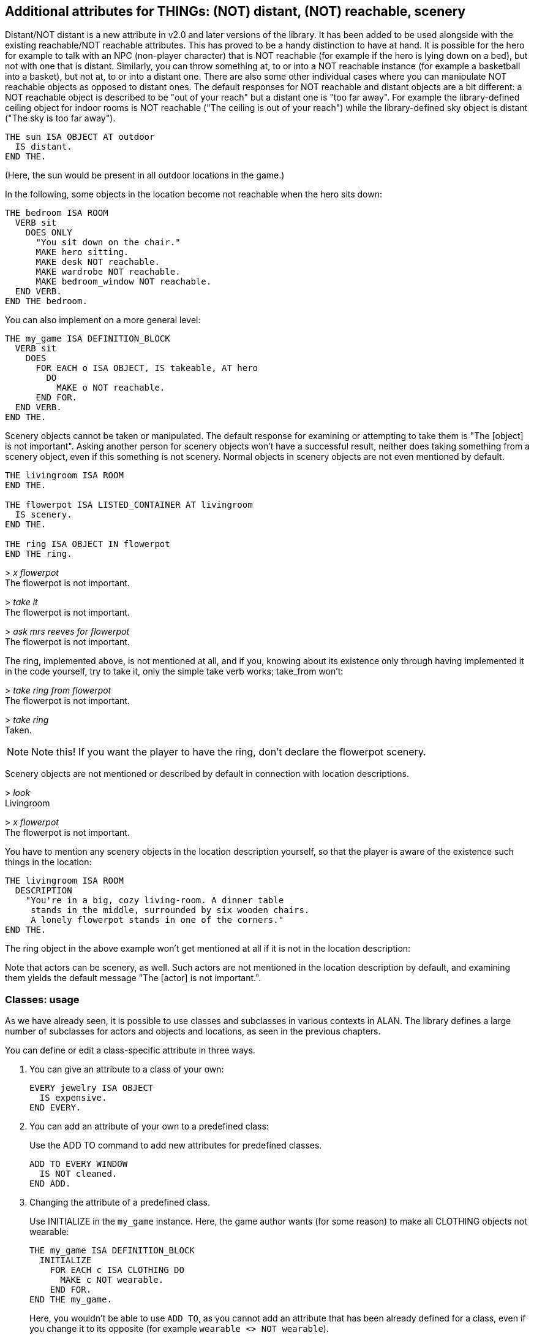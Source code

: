 ////
********************************************************************************
*                                                                              *
*                     ALAN Standard Library User's Manual                      *
*                                                                              *
*                                  Chapter 7                                   *
*                                                                              *
********************************************************************************
////



[[ch7]]
== Additional attributes for THINGs: (NOT) distant, (NOT) reachable, scenery

Distant/NOT distant is a new attribute in v2.0 and later versions of the library.
It has been added to be used alongside with the existing reachable/NOT reachable attributes.
This has proved to be a handy distinction to have at hand.
It is possible for the hero for example to talk with an NPC (non-player character) that is NOT reachable (for example if the hero is lying down on a bed), but not with one that is distant.
Similarly, you can throw something at, to or into a NOT reachable instance (for example a basketball into a basket), but not at, to or into a distant one. There are also some other individual cases where you can manipulate NOT reachable objects as opposed to distant ones. The default responses for NOT reachable and distant objects are a bit different: a NOT reachable object is described to be "out of your reach" but a distant one is "too far away". For example the library-defined ceiling object for indoor rooms is NOT reachable ("The ceiling is out of your reach") while the library-defined sky object is distant ("The sky is too far away").

[source,alan]
--------------------------------------------------------------------------------
THE sun ISA OBJECT AT outdoor
  IS distant.
END THE.
--------------------------------------------------------------------------------

(Here, the sun would be present in all outdoor locations in the game.)

In the following, some objects in the location become not reachable when the hero sits down:

[source,alan]
--------------------------------------------------------------------------------
THE bedroom ISA ROOM
  VERB sit
    DOES ONLY
      "You sit down on the chair."
      MAKE hero sitting.
      MAKE desk NOT reachable.
      MAKE wardrobe NOT reachable.
      MAKE bedroom_window NOT reachable.
  END VERB.
END THE bedroom.
--------------------------------------------------------------------------------

You can also implement on a more general level:

// PAGE 56 //



[source,alan]
--------------------------------------------------------------------------------
THE my_game ISA DEFINITION_BLOCK
  VERB sit
    DOES
      FOR EACH o ISA OBJECT, IS takeable, AT hero
        DO
          MAKE o NOT reachable.
      END FOR.
  END VERB.
END THE.
--------------------------------------------------------------------------------

Scenery objects cannot be taken or manipulated.
The default response for examining or attempting to take them is "The [object] is not important".
Asking another person for scenery objects won't have a successful result, neither does taking something from a scenery object, even if this something is not scenery.
Normal objects in scenery objects are not even mentioned by default.

[source,alan]
--------------------------------------------------------------------------------
THE livingroom ISA ROOM
END THE.

THE flowerpot ISA LISTED_CONTAINER AT livingroom
  IS scenery.
END THE.

THE ring ISA OBJECT IN flowerpot
END THE ring.
--------------------------------------------------------------------------------

[example,role="gametranscript"]
================================================================================
&gt; _x flowerpot_ +
The flowerpot is not important.

&gt; _take it_ +
The flowerpot is not important.

&gt; _ask mrs reeves for flowerpot_ +
The flowerpot is not important.
================================================================================

The ring, implemented above, is not mentioned at all, and if you, knowing about its existence only through having implemented it in the code yourself, try to take it, only the simple take verb works; take_from won't:

[example,role="gametranscript"]
================================================================================
&gt; _take ring from flowerpot_ +
The flowerpot is not important.

&gt; _take ring_ +
Taken.
================================================================================

// @CHANGED: this not was originally inside the trascript, on the right margin;
//           but it's to complex to handle formatting it.

[NOTE]
================================================================================
Note this! If you want the player to have the ring, don't declare the flowerpot scenery.
================================================================================


// PAGE 57 //

Scenery objects are not mentioned or described by default in connection with location descriptions.

[example,role="gametranscript"]
================================================================================
&gt; _look_ +
Livingroom

&gt; _x flowerpot_ +
The flowerpot is not important.
================================================================================


You have to mention any scenery objects in the location description yourself, so that the player is aware of the existence such things in the location:


[source,alan]
--------------------------------------------------------------------------------
THE livingroom ISA ROOM
  DESCRIPTION
    "You're in a big, cozy living-room. A dinner table
     stands in the middle, surrounded by six wooden chairs.
     A lonely flowerpot stands in one of the corners."
END THE.
--------------------------------------------------------------------------------

The ring object in the above example won't get mentioned at all if it is not in the location description:

// @FIXME: Looks like part of the text was lost in the original PDF!

Note that actors can be scenery, as well. Such actors are not mentioned in the location description by default, and examining them yields the default message "The [actor] is not important.".


=== Classes: usage

As we have already seen, it is possible to use classes and subclasses in various contexts in ALAN.
The library defines a large number of subclasses for actors and objects and locations, as seen in the previous chapters.

You can define or edit a class-specific attribute in three ways.

a. You can give an attribute to a class of your own:
+
[source,alan]
------------------------
EVERY jewelry ISA OBJECT
  IS expensive.
END EVERY.
------------------------

b. You can add an attribute of your own to a predefined class:
+
Use the ADD TO command to add new attributes for predefined classes.
+
[source,alan]
-------------------
ADD TO EVERY WINDOW
  IS NOT cleaned.
END ADD.
-------------------

c. Changing the attribute of a predefined class.
+
Use INITIALIZE in the `my_game` instance.
Here, the game author wants (for some reason) to make all CLOTHING objects not wearable:
+
[source,alan]
--------------------------------------------------------------------------------
THE my_game ISA DEFINITION_BLOCK
  INITIALIZE
    FOR EACH c ISA CLOTHING DO
      MAKE c NOT wearable.
    END FOR.
END THE my_game.
--------------------------------------------------------------------------------
+
Here, you wouldn't be able to use `ADD TO`, as you cannot add an attribute that has been already defined for a class, even if you change it to its opposite (for example `wearable <> NOT wearable`).

==== Overriding library responses for classes

If you wish to override the library response to a verb within a specific class, use DOES ONLY with the verb:

[source,alan]
--------------------------------------------------------------------------------
EVERY cat ISA ACTOR
  VERB examine
    DOES ONLY "It's just an ordinary cat."
  END VERB.
END EVERY.
--------------------------------------------------------------------------------

// PAGE 59 //



This will override the default library message for examine for all CATs in the game.

However, if you wish to change the verb outcome for a class predefined in the library, you should do like below. Here, the verb outcome for examine has been modified for all WINDOWs in the game:

[source,alan]
--------------------------------------------------------------------------------
THE my_game ISA DEFINITION_BLOCK
  VERB examine
    CHECK obj <> window
     ELSE "It's rectangular and transparent, like a window usually is."
  END VERB.
END THE.
--------------------------------------------------------------------------------

If you wish to add a verb check for a specific class:

[source,alan]
--------------------------------------------------------------------------------
ADD TO EVERY cat
  VERB catch
    CHECK nails OF THIS ARE cut
      ELSE "You might just get scratched."
  END VERB.
END ADD.
--------------------------------------------------------------------------------

Note that there is no DOES/DOES ONLY section here; the check is performed on the cat class only, and if the check is passed, the library outcome of the take verb will be carried out.


// PAGE 60 //



// EOF //

